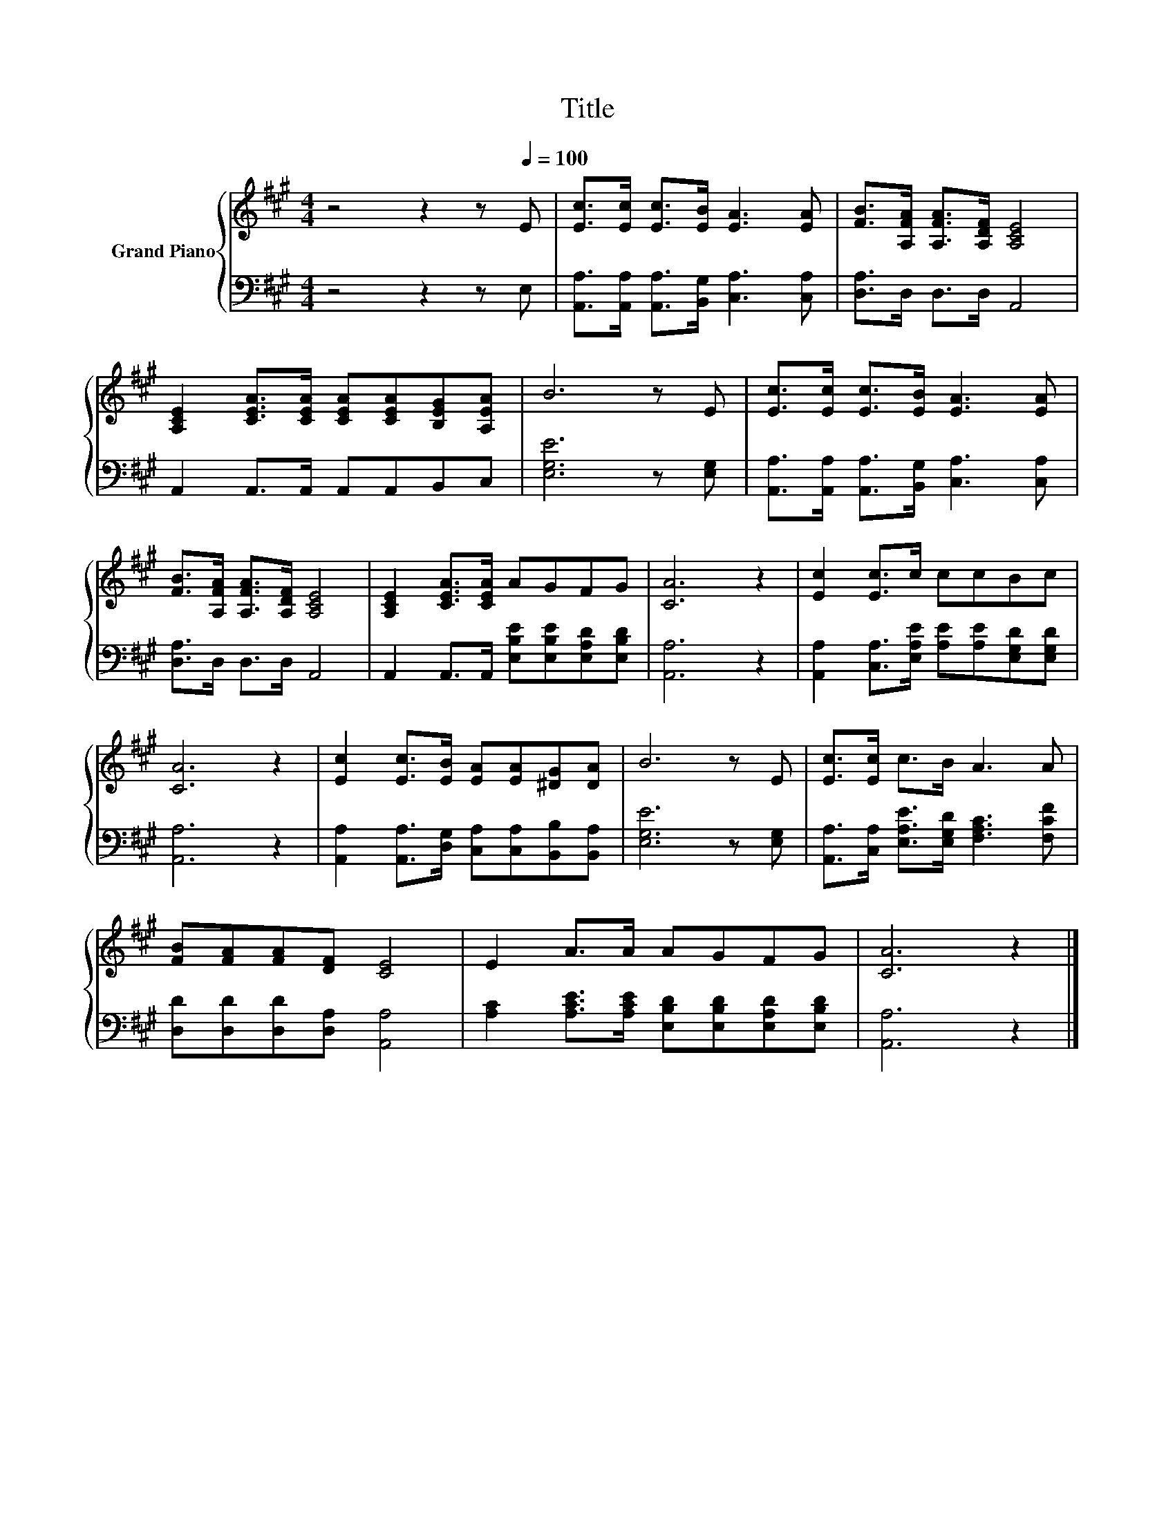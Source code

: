 X:1
T:Title
%%score { 1 | 2 }
L:1/8
M:4/4
K:A
V:1 treble nm="Grand Piano"
V:2 bass 
V:1
 z4 z2 z[Q:1/4=100] E | [Ec]>[Ec] [Ec]>[EB] [EA]3 [EA] | [FB]>[A,FA] [A,FA]>[A,DF] [A,CE]4 | %3
 [A,CE]2 [CEA]>[CEA] [CEA][CEA][B,EG][A,EA] | B6 z E | [Ec]>[Ec] [Ec]>[EB] [EA]3 [EA] | %6
 [FB]>[A,FA] [A,FA]>[A,DF] [A,CE]4 | [A,CE]2 [CEA]>[CEA] AGFG | [CA]6 z2 | [Ec]2 [Ec]>c ccBc | %10
 [CA]6 z2 | [Ec]2 [Ec]>[EB] [EA][EA][^DG][DA] | B6 z E | [Ec]>[Ec] c>B A3 A | %14
 [FB][FA][FA][DF] [CE]4 | E2 A>A AGFG | [CA]6 z2 |] %17
V:2
 z4 z2 z E, | [A,,A,]>[A,,A,] [A,,A,]>[B,,G,] [C,A,]3 [C,A,] | [D,A,]>D, D,>D, A,,4 | %3
 A,,2 A,,>A,, A,,A,,B,,C, | [E,G,E]6 z [E,G,] | [A,,A,]>[A,,A,] [A,,A,]>[B,,G,] [C,A,]3 [C,A,] | %6
 [D,A,]>D, D,>D, A,,4 | A,,2 A,,>A,, [E,B,E][E,B,E][E,A,D][E,B,D] | [A,,A,]6 z2 | %9
 [A,,A,]2 [C,A,]>[E,A,E] [A,E][A,E][E,G,D][E,G,D] | [A,,A,]6 z2 | %11
 [A,,A,]2 [A,,A,]>[D,G,] [C,A,][C,A,][B,,B,][B,,A,] | [E,G,E]6 z [E,G,] | %13
 [A,,A,]>[C,A,] [E,A,E]>[E,G,D] [F,A,C]3 [F,CF] | [D,D][D,D][D,D][D,A,] [A,,A,]4 | %15
 [A,C]2 [A,CE]>[A,CE] [E,B,D][E,B,D][E,A,D][E,B,D] | [A,,A,]6 z2 |] %17

